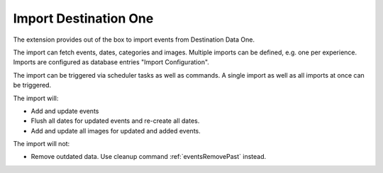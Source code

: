 .. index:: single: import; DestinationOne
           single: DestinationOne
.. _importDestinationOne:

Import Destination One
======================

The extension provides out of the box to import events from Destination Data One.

The import can fetch events, dates, categories and images.
Multiple imports can be defined, e.g. one per experience.
Imports are configured as database entries "Import Configuration".

The import can be triggered via scheduler tasks as well as commands.
A single import as well as all imports at once can be triggered.

The import will:

* Add and update events

* Flush all dates for updated events and re-create all dates.

* Add and update all images for updated and added events.

The import will not:

* Remove outdated data. Use cleanup command :ref:`eventsRemovePast` instead.
